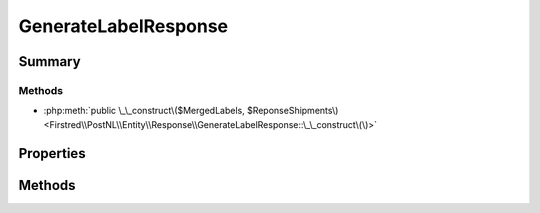 .. rst-class:: phpdoctorst

.. role:: php(code)
	:language: php


GenerateLabelResponse
=====================


.. php:namespace:: Firstred\PostNL\Entity\Response

.. php:class:: GenerateLabelResponse


	.. rst-class:: phpdoc-description
	
		| Class GenerateLabelResponse\.
		
	
	:Parent:
		:php:class:`Firstred\\PostNL\\Entity\\AbstractEntity`
	


Summary
-------

Methods
~~~~~~~

* :php:meth:`public \_\_construct\($MergedLabels, $ReponseShipments\)<Firstred\\PostNL\\Entity\\Response\\GenerateLabelResponse::\_\_construct\(\)>`


Properties
----------

.. php:attr:: public defaultProperties

	.. rst-class:: phpdoc-description
	
		| Default properties and namespaces for the SOAP API\.
		
	
	:Type: array | null 


.. php:attr:: protected static MergedLabels

	:Type: :any:`\\Firstred\\PostNL\\Entity\\Response\\MergedLabel\[\] <Firstred\\PostNL\\Entity\\Response\\MergedLabel>` | null 


.. php:attr:: protected static ResponseShipments

	:Type: :any:`\\Firstred\\PostNL\\Entity\\Response\\ResponseShipment\[\] <Firstred\\PostNL\\Entity\\Response\\ResponseShipment>` | null 


Methods
-------

.. rst-class:: public

	.. php:method:: public __construct( $MergedLabels=null, $ReponseShipments=null)
	
		.. rst-class:: phpdoc-description
		
			| GenerateLabelResponse constructor\.
			
		
		
		:Parameters:
			* **$MergedLabels** (:any:`Firstred\\PostNL\\Entity\\Response\\MergedLabel\[\] <Firstred\\PostNL\\Entity\\Response\\MergedLabel>` | null)  
			* **$ReponseShipments** (:any:`Firstred\\PostNL\\Entity\\Response\\ResponseShipment\[\] <Firstred\\PostNL\\Entity\\Response\\ResponseShipment>` | null)  

		
	
	

